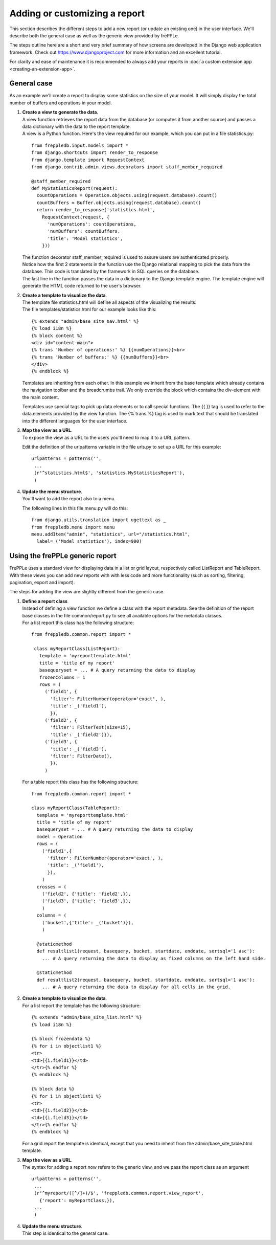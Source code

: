 ==============================
Adding or customizing a report
==============================

This section describes the different steps to add a new report (or update an
existing one) in the user interface. We'll describe both the general case
as well as the generic view provided by frePPLe.

The steps outline here are a short and very brief summary of how screens
are developed in the Django web application framework. Check out
https://www.djangoproject.com for more information and an excellent tutorial.

For clarity and ease of maintenance it is recommended to always add your
reports in :doc:`a custom extension app <creating-an-extension-app>`.

General case
------------

As an example we'll create a report to display some statistics on the size
of your model. It will simply display the total number of buffers and operations
in your model.

#. | **Create a view to generate the data**.
   | A view function retrieves the report data from the database (or computes
     it from another source) and passes a data dictionary with the data to
     the report template.
   | A view is a Python function. Here's the view required for our example,
     which you can put in a file statistics.py:

   ::

      from freppledb.input.models import *
      from django.shortcuts import render_to_response
      from django.template import RequestContext
      from django.contrib.admin.views.decorators import staff_member_required

      @staff_member_required
      def MyStatisticsReport(request):
        countOperations = Operation.objects.using(request.database).count()
        countBuffers = Buffer.objects.using(request.database).count()
        return render_to_response('statistics.html',
          RequestContext(request, {
            'numOperations': countOperations,
            'numBuffers': countBuffers,
            'title': 'Model statistics',
          }))

   | The function decorator staff_member_required is used to assure users
     are authenticated properly.
   | Notice how the first 2 statements in the function use the Django
     relational mapping to pick the data from the database. This code
     is translated by the framework in SQL queries on the database.
   | The last line in the function passes the data in a dictionary to the
     Django template engine. The template engine will generate the HTML
     code returned to the user's browser.

#. | **Create a template to visualize the data**.
   | The template file statistics.html will define all aspects of the
     visualizing the results.
   | The file templates/statistics.html for our example looks like this:

   ::

       {% extends "admin/base_site_nav.html" %}
       {% load i18n %}
       {% block content %}
       <div id="content-main">
       {% trans 'Number of operations:' %} {{numOperations}}<br>
       {% trans 'Number of buffers:' %} {{numBuffers}}<br>
       </div>
       {% endblock %}

   Templates are inheriting from each other. In this example we inherit
   from the base template which already contains the navigation toolbar
   and the breadcrumbs trail. We only override the block which contains
   the div-element with the main content.

   Templates use special tags to pick up data elements or to call special
   functions. The {{ }} tag is used to refer to the data elements provided
   by the view function. The {% trans %} tag is used to mark text that
   should be translated into the different languages for the user interface.

#. | **Map the view as a URL**.
   | To expose the view as a URL to the users you'll need to map it to a
     URL pattern.

   Edit the definition of the urlpatterns variable in the file urls.py to
   set up a URL for this example:

   ::

      urlpatterns = patterns('',
       ...
       (r'^statistics.html$', 'statistics.MyStatisticsReport'),
       )

#. | **Update the menu structure**.
   | You'll want to add the report also to a menu.

   The following lines in this file menu.py will do this:

   ::

      from django.utils.translation import ugettext as _
      from freppledb.menu import menu
      menu.addItem("admin", "statistics", url="/statistics.html",
        label=_('Model statistics'), index=900)

Using the frePPLe generic report
--------------------------------

FrePPLe uses a standard view for displaying data in a list or grid layout,
respectively called ListReport and TableReport. With these views you can add
new reports with with less code and more functionality (such as sorting,
filtering, pagination, export and import).

The steps for adding the view are slightly different from the generic case.

#. | **Define a report class**
   | Instead of defining a view function we define a class with the report
     metadata. See the definition of the report base classes in the file
     common/report.py to see all available options for the metadata classes.

   | For a list report this class has the following structure:

   ::

      from freppledb.common.report import *

       class myReportClass(ListReport):
         template = 'myreporttemplate.html'
         title = 'title of my report'
         basequeryset = ... # A query returning the data to display
         frozenColumns = 1
         rows = (
           ('field1', {
             'filter': FilterNumber(operator='exact', ),
             'title': _('field1'),
             }),
           ('field2', {
             'filter': FilterText(size=15),
             'title': _('field2')}),
           ('field3', {
             'title': _('field3'),
             'filter': FilterDate(),
             }),
           )

   | For a table report this class has the following structure:

   ::

      from freppledb.common.report import *

      class myReportClass(TableReport):
        template = 'myreporttemplate.html'
        title = 'title of my report'
        basequeryset = ... # A query returning the data to display
        model = Operation
        rows = (
          ('field1',{
            'filter': FilterNumber(operator='exact', ),
            'title': _('field1'),
            }),
          )
        crosses = (
          ('field2', {'title': 'field2',}),
          ('field3', {'title': 'field3',}),
          )
        columns = (
          ('bucket',{'title': _('bucket')}),
          )

        @staticmethod
        def resultlist1(request, basequery, bucket, startdate, enddate, sortsql='1 asc'):
          ... # A query returning the data to display as fixed columns on the left hand side.

        @staticmethod
        def resultlist2(request, basequery, bucket, startdate, enddate, sortsql='1 asc'):
          ... # A query returning the data to display for all cells in the grid.

#. | **Create a template to visualize the data**.

   | For a list report the template has the following structure:

   ::

      {% extends "admin/base_site_list.html" %}
      {% load i18n %}

      {% block frozendata %}
      {% for i in objectlist1 %}
      <tr>
      <td>{{i.field1}}</td>
      </tr>{% endfor %}
      {% endblock %}

      {% block data %}
      {% for i in objectlist1 %}
      <tr>
      <td>{{i.field2}}</td>
      <td>{{i.field3}}</td>
      </tr>{% endfor %}
      {% endblock %}

   For a grid report the template is identical, except that you need to inherit
   from the admin/base_site_table.html template.

#. | **Map the view as a URL**.
   | The syntax for adding a report now refers to the generic view, and we pass
     the report class as an argument

   ::

      urlpatterns = patterns('',
       ...
       (r'^myreport/([^/]+)/$', 'freppledb.common.report.view_report',
         {'report': myReportClass,}),
       ...
       )

#. | **Update the menu structure**.
   | This step is identical to the general case.
